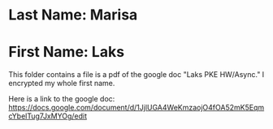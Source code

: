 * Last Name: Marisa
* First Name: Laks

This folder contains a file is a pdf of the google doc "Laks PKE HW/Async." I encrypted my whole first name.

Here is a link to the google doc: https://docs.google.com/document/d/1JjlUGA4WeKmzaojO4fOA52mK5EqmcYbelTug7JxMYOg/edit
